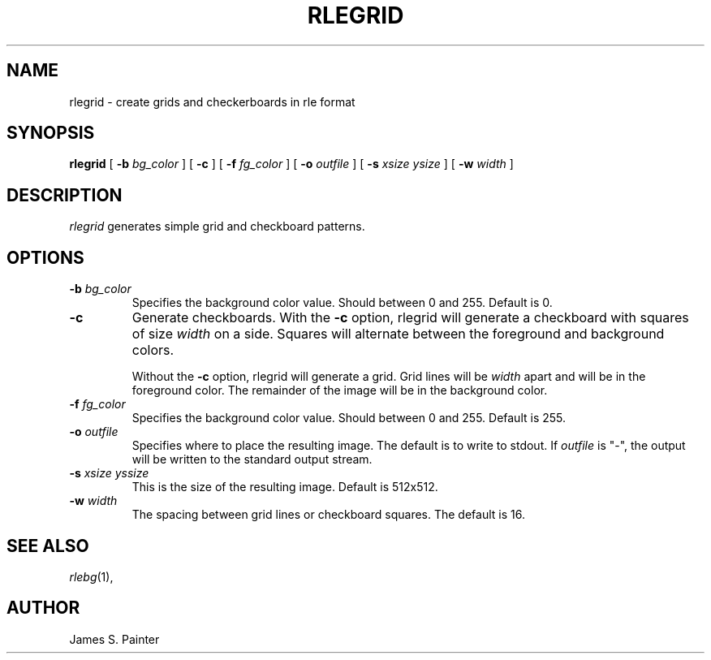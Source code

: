 .\" Copyright (c) 1986, University of Utah
.TH RLEGRID 1 "November 26, 1990" 1
.UC 4
.SH NAME
rlegrid \- create grids and checkerboards in rle format
.SH SYNOPSIS
.B rlegrid
.\" sample options...
[
.B \-b
.I "bg_color"
]
[
.B \-c
]
[
.B \-f
.I "fg_color"
]
[
.B \-o
.I "outfile"
]
[
.B \-s
.I "xsize ysize"
]
[
.B \-w
.I "width"
]

.SH DESCRIPTION
.IR rlegrid
generates simple grid and checkboard patterns.


.SH OPTIONS
.TP
.BI \-b " bg_color"
Specifies the background color value.  Should between 0 and 255.
Default is 0.
.TP
.B \-c
Generate checkboards.  With the
.B -c
option, rlegrid will generate
a checkboard with squares of size
.I "width"
on a side.  Squares will alternate between the foreground and background
colors.

Without the
.B -c
option, rlegrid will generate a grid.  Grid lines will be
.I width
apart and will be in the foreground color.  The remainder
of the image will be in the background color.
.TP
.BI \-f " fg_color"
Specifies the background color value.  Should between 0 and 255.
Default is 255.
.TP
.BI \-o " outfile"
Specifies where to place the resulting image.  The default is to write
to stdout.  If
.I outfile
is "\-", the output will be written to the standard output stream.
.TP
.BI \-s " xsize yssize"
This is the size of the resulting image.  Default is 512x512.
.TP
.BI \-w " width"
The spacing between grid lines or checkboard squares.  The default is 16.

.LP
.SH SEE ALSO
.IR rlebg (1),
.br
.SH AUTHOR
James S. Painter
